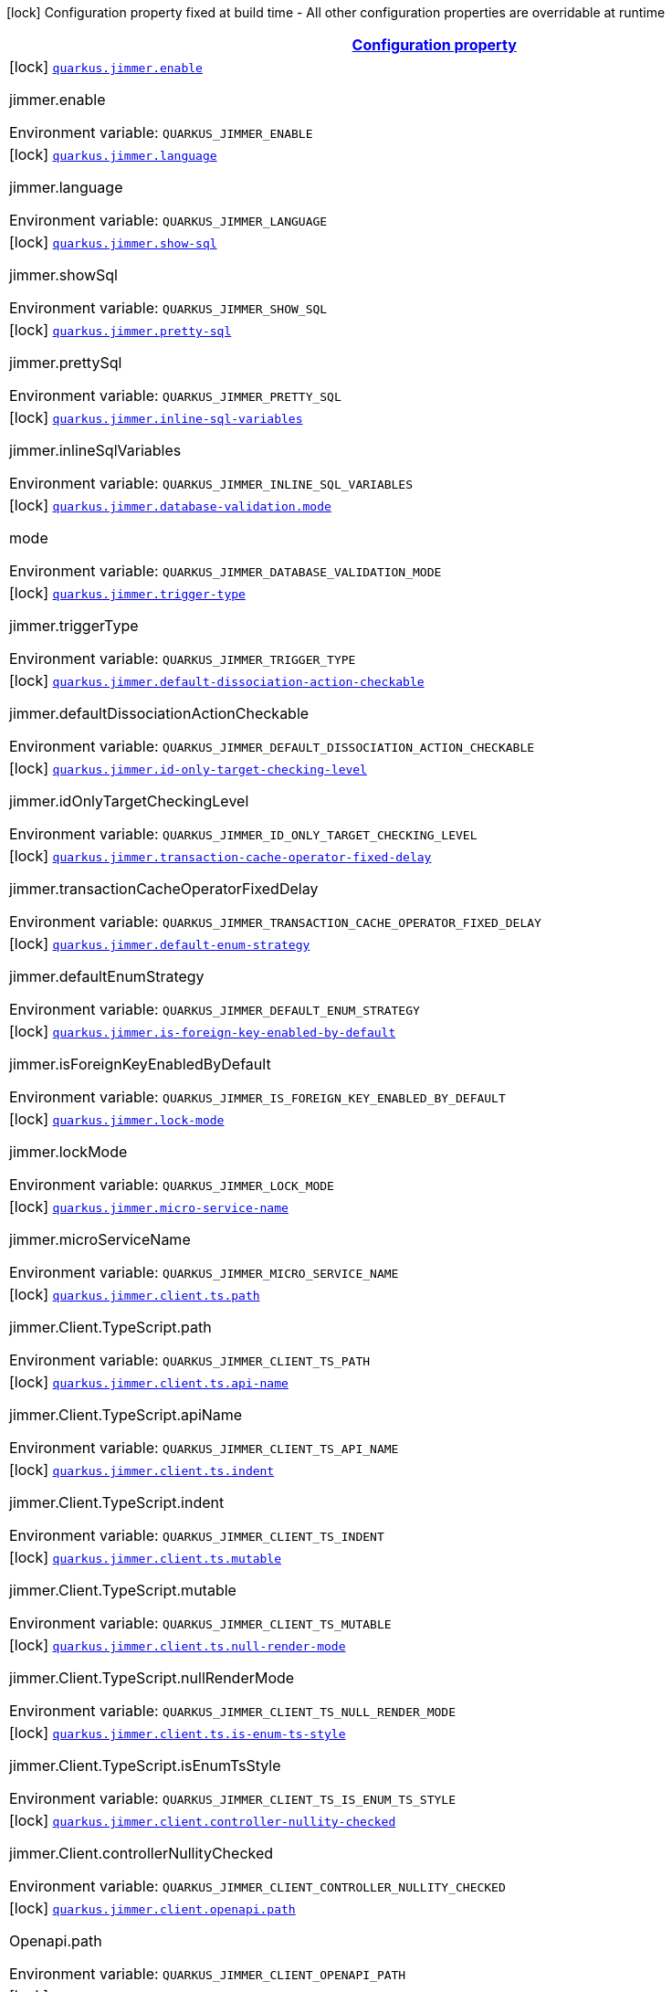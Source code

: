 
:summaryTableId: quarkus-jimmer
[.configuration-legend]
icon:lock[title=Fixed at build time] Configuration property fixed at build time - All other configuration properties are overridable at runtime
[.configuration-reference.searchable, cols="80,.^10,.^10"]
|===

h|[[quarkus-jimmer_configuration]]link:#quarkus-jimmer_configuration[Configuration property]

h|Type
h|Default

a|icon:lock[title=Fixed at build time] [[quarkus-jimmer_quarkus-jimmer-enable]]`link:#quarkus-jimmer_quarkus-jimmer-enable[quarkus.jimmer.enable]`


[.description]
--
jimmer.enable

ifdef::add-copy-button-to-env-var[]
Environment variable: env_var_with_copy_button:+++QUARKUS_JIMMER_ENABLE+++[]
endif::add-copy-button-to-env-var[]
ifndef::add-copy-button-to-env-var[]
Environment variable: `+++QUARKUS_JIMMER_ENABLE+++`
endif::add-copy-button-to-env-var[]
--|boolean 
|`true`


a|icon:lock[title=Fixed at build time] [[quarkus-jimmer_quarkus-jimmer-language]]`link:#quarkus-jimmer_quarkus-jimmer-language[quarkus.jimmer.language]`


[.description]
--
jimmer.language

ifdef::add-copy-button-to-env-var[]
Environment variable: env_var_with_copy_button:+++QUARKUS_JIMMER_LANGUAGE+++[]
endif::add-copy-button-to-env-var[]
ifndef::add-copy-button-to-env-var[]
Environment variable: `+++QUARKUS_JIMMER_LANGUAGE+++`
endif::add-copy-button-to-env-var[]
--|string 
|`java`


a|icon:lock[title=Fixed at build time] [[quarkus-jimmer_quarkus-jimmer-show-sql]]`link:#quarkus-jimmer_quarkus-jimmer-show-sql[quarkus.jimmer.show-sql]`


[.description]
--
jimmer.showSql

ifdef::add-copy-button-to-env-var[]
Environment variable: env_var_with_copy_button:+++QUARKUS_JIMMER_SHOW_SQL+++[]
endif::add-copy-button-to-env-var[]
ifndef::add-copy-button-to-env-var[]
Environment variable: `+++QUARKUS_JIMMER_SHOW_SQL+++`
endif::add-copy-button-to-env-var[]
--|boolean 
|`false`


a|icon:lock[title=Fixed at build time] [[quarkus-jimmer_quarkus-jimmer-pretty-sql]]`link:#quarkus-jimmer_quarkus-jimmer-pretty-sql[quarkus.jimmer.pretty-sql]`


[.description]
--
jimmer.prettySql

ifdef::add-copy-button-to-env-var[]
Environment variable: env_var_with_copy_button:+++QUARKUS_JIMMER_PRETTY_SQL+++[]
endif::add-copy-button-to-env-var[]
ifndef::add-copy-button-to-env-var[]
Environment variable: `+++QUARKUS_JIMMER_PRETTY_SQL+++`
endif::add-copy-button-to-env-var[]
--|boolean 
|`false`


a|icon:lock[title=Fixed at build time] [[quarkus-jimmer_quarkus-jimmer-inline-sql-variables]]`link:#quarkus-jimmer_quarkus-jimmer-inline-sql-variables[quarkus.jimmer.inline-sql-variables]`


[.description]
--
jimmer.inlineSqlVariables

ifdef::add-copy-button-to-env-var[]
Environment variable: env_var_with_copy_button:+++QUARKUS_JIMMER_INLINE_SQL_VARIABLES+++[]
endif::add-copy-button-to-env-var[]
ifndef::add-copy-button-to-env-var[]
Environment variable: `+++QUARKUS_JIMMER_INLINE_SQL_VARIABLES+++`
endif::add-copy-button-to-env-var[]
--|boolean 
|`false`


a|icon:lock[title=Fixed at build time] [[quarkus-jimmer_quarkus-jimmer-database-validation-mode]]`link:#quarkus-jimmer_quarkus-jimmer-database-validation-mode[quarkus.jimmer.database-validation.mode]`


[.description]
--
mode

ifdef::add-copy-button-to-env-var[]
Environment variable: env_var_with_copy_button:+++QUARKUS_JIMMER_DATABASE_VALIDATION_MODE+++[]
endif::add-copy-button-to-env-var[]
ifndef::add-copy-button-to-env-var[]
Environment variable: `+++QUARKUS_JIMMER_DATABASE_VALIDATION_MODE+++`
endif::add-copy-button-to-env-var[]
-- a|
`none`, `warning`, `error` 
|`none`


a|icon:lock[title=Fixed at build time] [[quarkus-jimmer_quarkus-jimmer-trigger-type]]`link:#quarkus-jimmer_quarkus-jimmer-trigger-type[quarkus.jimmer.trigger-type]`


[.description]
--
jimmer.triggerType

ifdef::add-copy-button-to-env-var[]
Environment variable: env_var_with_copy_button:+++QUARKUS_JIMMER_TRIGGER_TYPE+++[]
endif::add-copy-button-to-env-var[]
ifndef::add-copy-button-to-env-var[]
Environment variable: `+++QUARKUS_JIMMER_TRIGGER_TYPE+++`
endif::add-copy-button-to-env-var[]
-- a|
`binlog-only`, `transaction-only`, `both` 
|`binlog-only`


a|icon:lock[title=Fixed at build time] [[quarkus-jimmer_quarkus-jimmer-default-dissociation-action-checkable]]`link:#quarkus-jimmer_quarkus-jimmer-default-dissociation-action-checkable[quarkus.jimmer.default-dissociation-action-checkable]`


[.description]
--
jimmer.defaultDissociationActionCheckable

ifdef::add-copy-button-to-env-var[]
Environment variable: env_var_with_copy_button:+++QUARKUS_JIMMER_DEFAULT_DISSOCIATION_ACTION_CHECKABLE+++[]
endif::add-copy-button-to-env-var[]
ifndef::add-copy-button-to-env-var[]
Environment variable: `+++QUARKUS_JIMMER_DEFAULT_DISSOCIATION_ACTION_CHECKABLE+++`
endif::add-copy-button-to-env-var[]
--|boolean 
|`true`


a|icon:lock[title=Fixed at build time] [[quarkus-jimmer_quarkus-jimmer-id-only-target-checking-level]]`link:#quarkus-jimmer_quarkus-jimmer-id-only-target-checking-level[quarkus.jimmer.id-only-target-checking-level]`


[.description]
--
jimmer.idOnlyTargetCheckingLevel

ifdef::add-copy-button-to-env-var[]
Environment variable: env_var_with_copy_button:+++QUARKUS_JIMMER_ID_ONLY_TARGET_CHECKING_LEVEL+++[]
endif::add-copy-button-to-env-var[]
ifndef::add-copy-button-to-env-var[]
Environment variable: `+++QUARKUS_JIMMER_ID_ONLY_TARGET_CHECKING_LEVEL+++`
endif::add-copy-button-to-env-var[]
-- a|
`none`, `fake`, `all` 
|`none`


a|icon:lock[title=Fixed at build time] [[quarkus-jimmer_quarkus-jimmer-transaction-cache-operator-fixed-delay]]`link:#quarkus-jimmer_quarkus-jimmer-transaction-cache-operator-fixed-delay[quarkus.jimmer.transaction-cache-operator-fixed-delay]`


[.description]
--
jimmer.transactionCacheOperatorFixedDelay

ifdef::add-copy-button-to-env-var[]
Environment variable: env_var_with_copy_button:+++QUARKUS_JIMMER_TRANSACTION_CACHE_OPERATOR_FIXED_DELAY+++[]
endif::add-copy-button-to-env-var[]
ifndef::add-copy-button-to-env-var[]
Environment variable: `+++QUARKUS_JIMMER_TRANSACTION_CACHE_OPERATOR_FIXED_DELAY+++`
endif::add-copy-button-to-env-var[]
--|string 
|`5s`


a|icon:lock[title=Fixed at build time] [[quarkus-jimmer_quarkus-jimmer-default-enum-strategy]]`link:#quarkus-jimmer_quarkus-jimmer-default-enum-strategy[quarkus.jimmer.default-enum-strategy]`


[.description]
--
jimmer.defaultEnumStrategy

ifdef::add-copy-button-to-env-var[]
Environment variable: env_var_with_copy_button:+++QUARKUS_JIMMER_DEFAULT_ENUM_STRATEGY+++[]
endif::add-copy-button-to-env-var[]
ifndef::add-copy-button-to-env-var[]
Environment variable: `+++QUARKUS_JIMMER_DEFAULT_ENUM_STRATEGY+++`
endif::add-copy-button-to-env-var[]
-- a|
`name`, `ordinal` 
|`name`


a|icon:lock[title=Fixed at build time] [[quarkus-jimmer_quarkus-jimmer-is-foreign-key-enabled-by-default]]`link:#quarkus-jimmer_quarkus-jimmer-is-foreign-key-enabled-by-default[quarkus.jimmer.is-foreign-key-enabled-by-default]`


[.description]
--
jimmer.isForeignKeyEnabledByDefault

ifdef::add-copy-button-to-env-var[]
Environment variable: env_var_with_copy_button:+++QUARKUS_JIMMER_IS_FOREIGN_KEY_ENABLED_BY_DEFAULT+++[]
endif::add-copy-button-to-env-var[]
ifndef::add-copy-button-to-env-var[]
Environment variable: `+++QUARKUS_JIMMER_IS_FOREIGN_KEY_ENABLED_BY_DEFAULT+++`
endif::add-copy-button-to-env-var[]
--|boolean 
|`true`


a|icon:lock[title=Fixed at build time] [[quarkus-jimmer_quarkus-jimmer-lock-mode]]`link:#quarkus-jimmer_quarkus-jimmer-lock-mode[quarkus.jimmer.lock-mode]`


[.description]
--
jimmer.lockMode

ifdef::add-copy-button-to-env-var[]
Environment variable: env_var_with_copy_button:+++QUARKUS_JIMMER_LOCK_MODE+++[]
endif::add-copy-button-to-env-var[]
ifndef::add-copy-button-to-env-var[]
Environment variable: `+++QUARKUS_JIMMER_LOCK_MODE+++`
endif::add-copy-button-to-env-var[]
-- a|
`auto`, `none`, `optimistic`, `pessimistic` 
|`optimistic`


a|icon:lock[title=Fixed at build time] [[quarkus-jimmer_quarkus-jimmer-micro-service-name]]`link:#quarkus-jimmer_quarkus-jimmer-micro-service-name[quarkus.jimmer.micro-service-name]`


[.description]
--
jimmer.microServiceName

ifdef::add-copy-button-to-env-var[]
Environment variable: env_var_with_copy_button:+++QUARKUS_JIMMER_MICRO_SERVICE_NAME+++[]
endif::add-copy-button-to-env-var[]
ifndef::add-copy-button-to-env-var[]
Environment variable: `+++QUARKUS_JIMMER_MICRO_SERVICE_NAME+++`
endif::add-copy-button-to-env-var[]
--|string 
|


a|icon:lock[title=Fixed at build time] [[quarkus-jimmer_quarkus-jimmer-client-ts-path]]`link:#quarkus-jimmer_quarkus-jimmer-client-ts-path[quarkus.jimmer.client.ts.path]`


[.description]
--
jimmer.Client.TypeScript.path

ifdef::add-copy-button-to-env-var[]
Environment variable: env_var_with_copy_button:+++QUARKUS_JIMMER_CLIENT_TS_PATH+++[]
endif::add-copy-button-to-env-var[]
ifndef::add-copy-button-to-env-var[]
Environment variable: `+++QUARKUS_JIMMER_CLIENT_TS_PATH+++`
endif::add-copy-button-to-env-var[]
--|string 
|


a|icon:lock[title=Fixed at build time] [[quarkus-jimmer_quarkus-jimmer-client-ts-api-name]]`link:#quarkus-jimmer_quarkus-jimmer-client-ts-api-name[quarkus.jimmer.client.ts.api-name]`


[.description]
--
jimmer.Client.TypeScript.apiName

ifdef::add-copy-button-to-env-var[]
Environment variable: env_var_with_copy_button:+++QUARKUS_JIMMER_CLIENT_TS_API_NAME+++[]
endif::add-copy-button-to-env-var[]
ifndef::add-copy-button-to-env-var[]
Environment variable: `+++QUARKUS_JIMMER_CLIENT_TS_API_NAME+++`
endif::add-copy-button-to-env-var[]
--|string 
|`Api`


a|icon:lock[title=Fixed at build time] [[quarkus-jimmer_quarkus-jimmer-client-ts-indent]]`link:#quarkus-jimmer_quarkus-jimmer-client-ts-indent[quarkus.jimmer.client.ts.indent]`


[.description]
--
jimmer.Client.TypeScript.indent

ifdef::add-copy-button-to-env-var[]
Environment variable: env_var_with_copy_button:+++QUARKUS_JIMMER_CLIENT_TS_INDENT+++[]
endif::add-copy-button-to-env-var[]
ifndef::add-copy-button-to-env-var[]
Environment variable: `+++QUARKUS_JIMMER_CLIENT_TS_INDENT+++`
endif::add-copy-button-to-env-var[]
--|int 
|`4`


a|icon:lock[title=Fixed at build time] [[quarkus-jimmer_quarkus-jimmer-client-ts-mutable]]`link:#quarkus-jimmer_quarkus-jimmer-client-ts-mutable[quarkus.jimmer.client.ts.mutable]`


[.description]
--
jimmer.Client.TypeScript.mutable

ifdef::add-copy-button-to-env-var[]
Environment variable: env_var_with_copy_button:+++QUARKUS_JIMMER_CLIENT_TS_MUTABLE+++[]
endif::add-copy-button-to-env-var[]
ifndef::add-copy-button-to-env-var[]
Environment variable: `+++QUARKUS_JIMMER_CLIENT_TS_MUTABLE+++`
endif::add-copy-button-to-env-var[]
--|boolean 
|`false`


a|icon:lock[title=Fixed at build time] [[quarkus-jimmer_quarkus-jimmer-client-ts-null-render-mode]]`link:#quarkus-jimmer_quarkus-jimmer-client-ts-null-render-mode[quarkus.jimmer.client.ts.null-render-mode]`


[.description]
--
jimmer.Client.TypeScript.nullRenderMode

ifdef::add-copy-button-to-env-var[]
Environment variable: env_var_with_copy_button:+++QUARKUS_JIMMER_CLIENT_TS_NULL_RENDER_MODE+++[]
endif::add-copy-button-to-env-var[]
ifndef::add-copy-button-to-env-var[]
Environment variable: `+++QUARKUS_JIMMER_CLIENT_TS_NULL_RENDER_MODE+++`
endif::add-copy-button-to-env-var[]
-- a|
`undefined`, `null-or-undefined` 
|`undefined`


a|icon:lock[title=Fixed at build time] [[quarkus-jimmer_quarkus-jimmer-client-ts-is-enum-ts-style]]`link:#quarkus-jimmer_quarkus-jimmer-client-ts-is-enum-ts-style[quarkus.jimmer.client.ts.is-enum-ts-style]`


[.description]
--
jimmer.Client.TypeScript.isEnumTsStyle

ifdef::add-copy-button-to-env-var[]
Environment variable: env_var_with_copy_button:+++QUARKUS_JIMMER_CLIENT_TS_IS_ENUM_TS_STYLE+++[]
endif::add-copy-button-to-env-var[]
ifndef::add-copy-button-to-env-var[]
Environment variable: `+++QUARKUS_JIMMER_CLIENT_TS_IS_ENUM_TS_STYLE+++`
endif::add-copy-button-to-env-var[]
--|boolean 
|`false`


a|icon:lock[title=Fixed at build time] [[quarkus-jimmer_quarkus-jimmer-client-controller-nullity-checked]]`link:#quarkus-jimmer_quarkus-jimmer-client-controller-nullity-checked[quarkus.jimmer.client.controller-nullity-checked]`


[.description]
--
jimmer.Client.controllerNullityChecked

ifdef::add-copy-button-to-env-var[]
Environment variable: env_var_with_copy_button:+++QUARKUS_JIMMER_CLIENT_CONTROLLER_NULLITY_CHECKED+++[]
endif::add-copy-button-to-env-var[]
ifndef::add-copy-button-to-env-var[]
Environment variable: `+++QUARKUS_JIMMER_CLIENT_CONTROLLER_NULLITY_CHECKED+++`
endif::add-copy-button-to-env-var[]
--|boolean 
|`false`


a|icon:lock[title=Fixed at build time] [[quarkus-jimmer_quarkus-jimmer-client-openapi-path]]`link:#quarkus-jimmer_quarkus-jimmer-client-openapi-path[quarkus.jimmer.client.openapi.path]`


[.description]
--
Openapi.path

ifdef::add-copy-button-to-env-var[]
Environment variable: env_var_with_copy_button:+++QUARKUS_JIMMER_CLIENT_OPENAPI_PATH+++[]
endif::add-copy-button-to-env-var[]
ifndef::add-copy-button-to-env-var[]
Environment variable: `+++QUARKUS_JIMMER_CLIENT_OPENAPI_PATH+++`
endif::add-copy-button-to-env-var[]
--|string 
|`/openapi.yml`


a|icon:lock[title=Fixed at build time] [[quarkus-jimmer_quarkus-jimmer-client-openapi-ui-path]]`link:#quarkus-jimmer_quarkus-jimmer-client-openapi-ui-path[quarkus.jimmer.client.openapi.ui-path]`


[.description]
--
Openapi.uiPath

ifdef::add-copy-button-to-env-var[]
Environment variable: env_var_with_copy_button:+++QUARKUS_JIMMER_CLIENT_OPENAPI_UI_PATH+++[]
endif::add-copy-button-to-env-var[]
ifndef::add-copy-button-to-env-var[]
Environment variable: `+++QUARKUS_JIMMER_CLIENT_OPENAPI_UI_PATH+++`
endif::add-copy-button-to-env-var[]
--|string 
|`/openapi.html`


a|icon:lock[title=Fixed at build time] [[quarkus-jimmer_quarkus-jimmer-client-openapi-properties-info-title]]`link:#quarkus-jimmer_quarkus-jimmer-client-openapi-properties-info-title[quarkus.jimmer.client.openapi.properties.info.title]`


[.description]
--
Openapi.title

ifdef::add-copy-button-to-env-var[]
Environment variable: env_var_with_copy_button:+++QUARKUS_JIMMER_CLIENT_OPENAPI_PROPERTIES_INFO_TITLE+++[]
endif::add-copy-button-to-env-var[]
ifndef::add-copy-button-to-env-var[]
Environment variable: `+++QUARKUS_JIMMER_CLIENT_OPENAPI_PROPERTIES_INFO_TITLE+++`
endif::add-copy-button-to-env-var[]
--|string 
|


a|icon:lock[title=Fixed at build time] [[quarkus-jimmer_quarkus-jimmer-client-openapi-properties-info-description]]`link:#quarkus-jimmer_quarkus-jimmer-client-openapi-properties-info-description[quarkus.jimmer.client.openapi.properties.info.description]`


[.description]
--
Openapi.description

ifdef::add-copy-button-to-env-var[]
Environment variable: env_var_with_copy_button:+++QUARKUS_JIMMER_CLIENT_OPENAPI_PROPERTIES_INFO_DESCRIPTION+++[]
endif::add-copy-button-to-env-var[]
ifndef::add-copy-button-to-env-var[]
Environment variable: `+++QUARKUS_JIMMER_CLIENT_OPENAPI_PROPERTIES_INFO_DESCRIPTION+++`
endif::add-copy-button-to-env-var[]
--|string 
|


a|icon:lock[title=Fixed at build time] [[quarkus-jimmer_quarkus-jimmer-client-openapi-properties-info-terms-of-service]]`link:#quarkus-jimmer_quarkus-jimmer-client-openapi-properties-info-terms-of-service[quarkus.jimmer.client.openapi.properties.info.terms-of-service]`


[.description]
--
Openapi.termsOfService

ifdef::add-copy-button-to-env-var[]
Environment variable: env_var_with_copy_button:+++QUARKUS_JIMMER_CLIENT_OPENAPI_PROPERTIES_INFO_TERMS_OF_SERVICE+++[]
endif::add-copy-button-to-env-var[]
ifndef::add-copy-button-to-env-var[]
Environment variable: `+++QUARKUS_JIMMER_CLIENT_OPENAPI_PROPERTIES_INFO_TERMS_OF_SERVICE+++`
endif::add-copy-button-to-env-var[]
--|string 
|


a|icon:lock[title=Fixed at build time] [[quarkus-jimmer_quarkus-jimmer-client-openapi-properties-info-contact-name]]`link:#quarkus-jimmer_quarkus-jimmer-client-openapi-properties-info-contact-name[quarkus.jimmer.client.openapi.properties.info.contact.name]`


[.description]
--
Contact.name

ifdef::add-copy-button-to-env-var[]
Environment variable: env_var_with_copy_button:+++QUARKUS_JIMMER_CLIENT_OPENAPI_PROPERTIES_INFO_CONTACT_NAME+++[]
endif::add-copy-button-to-env-var[]
ifndef::add-copy-button-to-env-var[]
Environment variable: `+++QUARKUS_JIMMER_CLIENT_OPENAPI_PROPERTIES_INFO_CONTACT_NAME+++`
endif::add-copy-button-to-env-var[]
--|string 
|


a|icon:lock[title=Fixed at build time] [[quarkus-jimmer_quarkus-jimmer-client-openapi-properties-info-contact-url]]`link:#quarkus-jimmer_quarkus-jimmer-client-openapi-properties-info-contact-url[quarkus.jimmer.client.openapi.properties.info.contact.url]`


[.description]
--
Contact.url

ifdef::add-copy-button-to-env-var[]
Environment variable: env_var_with_copy_button:+++QUARKUS_JIMMER_CLIENT_OPENAPI_PROPERTIES_INFO_CONTACT_URL+++[]
endif::add-copy-button-to-env-var[]
ifndef::add-copy-button-to-env-var[]
Environment variable: `+++QUARKUS_JIMMER_CLIENT_OPENAPI_PROPERTIES_INFO_CONTACT_URL+++`
endif::add-copy-button-to-env-var[]
--|string 
|


a|icon:lock[title=Fixed at build time] [[quarkus-jimmer_quarkus-jimmer-client-openapi-properties-info-contact-email]]`link:#quarkus-jimmer_quarkus-jimmer-client-openapi-properties-info-contact-email[quarkus.jimmer.client.openapi.properties.info.contact.email]`


[.description]
--
Contact.email

ifdef::add-copy-button-to-env-var[]
Environment variable: env_var_with_copy_button:+++QUARKUS_JIMMER_CLIENT_OPENAPI_PROPERTIES_INFO_CONTACT_EMAIL+++[]
endif::add-copy-button-to-env-var[]
ifndef::add-copy-button-to-env-var[]
Environment variable: `+++QUARKUS_JIMMER_CLIENT_OPENAPI_PROPERTIES_INFO_CONTACT_EMAIL+++`
endif::add-copy-button-to-env-var[]
--|string 
|


a|icon:lock[title=Fixed at build time] [[quarkus-jimmer_quarkus-jimmer-client-openapi-properties-info-license-name]]`link:#quarkus-jimmer_quarkus-jimmer-client-openapi-properties-info-license-name[quarkus.jimmer.client.openapi.properties.info.license.name]`


[.description]
--
License.name

ifdef::add-copy-button-to-env-var[]
Environment variable: env_var_with_copy_button:+++QUARKUS_JIMMER_CLIENT_OPENAPI_PROPERTIES_INFO_LICENSE_NAME+++[]
endif::add-copy-button-to-env-var[]
ifndef::add-copy-button-to-env-var[]
Environment variable: `+++QUARKUS_JIMMER_CLIENT_OPENAPI_PROPERTIES_INFO_LICENSE_NAME+++`
endif::add-copy-button-to-env-var[]
--|string 
|


a|icon:lock[title=Fixed at build time] [[quarkus-jimmer_quarkus-jimmer-client-openapi-properties-info-license-identifier]]`link:#quarkus-jimmer_quarkus-jimmer-client-openapi-properties-info-license-identifier[quarkus.jimmer.client.openapi.properties.info.license.identifier]`


[.description]
--
License.identifier

ifdef::add-copy-button-to-env-var[]
Environment variable: env_var_with_copy_button:+++QUARKUS_JIMMER_CLIENT_OPENAPI_PROPERTIES_INFO_LICENSE_IDENTIFIER+++[]
endif::add-copy-button-to-env-var[]
ifndef::add-copy-button-to-env-var[]
Environment variable: `+++QUARKUS_JIMMER_CLIENT_OPENAPI_PROPERTIES_INFO_LICENSE_IDENTIFIER+++`
endif::add-copy-button-to-env-var[]
--|string 
|


a|icon:lock[title=Fixed at build time] [[quarkus-jimmer_quarkus-jimmer-client-openapi-properties-info-version]]`link:#quarkus-jimmer_quarkus-jimmer-client-openapi-properties-info-version[quarkus.jimmer.client.openapi.properties.info.version]`


[.description]
--
Openapi.version

ifdef::add-copy-button-to-env-var[]
Environment variable: env_var_with_copy_button:+++QUARKUS_JIMMER_CLIENT_OPENAPI_PROPERTIES_INFO_VERSION+++[]
endif::add-copy-button-to-env-var[]
ifndef::add-copy-button-to-env-var[]
Environment variable: `+++QUARKUS_JIMMER_CLIENT_OPENAPI_PROPERTIES_INFO_VERSION+++`
endif::add-copy-button-to-env-var[]
--|string 
|


a|icon:lock[title=Fixed at build time] [[quarkus-jimmer_quarkus-jimmer-client-openapi-properties-servers]]`link:#quarkus-jimmer_quarkus-jimmer-client-openapi-properties-servers[quarkus.jimmer.client.openapi.properties.servers]`


[.description]
--
Properties.servers

ifdef::add-copy-button-to-env-var[]
Environment variable: env_var_with_copy_button:+++QUARKUS_JIMMER_CLIENT_OPENAPI_PROPERTIES_SERVERS+++[]
endif::add-copy-button-to-env-var[]
ifndef::add-copy-button-to-env-var[]
Environment variable: `+++QUARKUS_JIMMER_CLIENT_OPENAPI_PROPERTIES_SERVERS+++`
endif::add-copy-button-to-env-var[]
--|list of Server 
|


a|icon:lock[title=Fixed at build time] [[quarkus-jimmer_quarkus-jimmer-client-openapi-properties-securities]]`link:#quarkus-jimmer_quarkus-jimmer-client-openapi-properties-securities[quarkus.jimmer.client.openapi.properties.securities]`


[.description]
--
Properties.securities

ifdef::add-copy-button-to-env-var[]
Environment variable: env_var_with_copy_button:+++QUARKUS_JIMMER_CLIENT_OPENAPI_PROPERTIES_SECURITIES+++[]
endif::add-copy-button-to-env-var[]
ifndef::add-copy-button-to-env-var[]
Environment variable: `+++QUARKUS_JIMMER_CLIENT_OPENAPI_PROPERTIES_SECURITIES+++`
endif::add-copy-button-to-env-var[]
--|list of string 
|


a|icon:lock[title=Fixed at build time] [[quarkus-jimmer_quarkus-jimmer-client-openapi-properties-components-securityschemes-scheme-type]]`link:#quarkus-jimmer_quarkus-jimmer-client-openapi-properties-components-securityschemes-scheme-type[quarkus.jimmer.client.openapi.properties.components.securitySchemes."scheme".type]`


[.description]
--
SecurityScheme.type

ifdef::add-copy-button-to-env-var[]
Environment variable: env_var_with_copy_button:+++QUARKUS_JIMMER_CLIENT_OPENAPI_PROPERTIES_COMPONENTS_SECURITYSCHEMES__SCHEME__TYPE+++[]
endif::add-copy-button-to-env-var[]
ifndef::add-copy-button-to-env-var[]
Environment variable: `+++QUARKUS_JIMMER_CLIENT_OPENAPI_PROPERTIES_COMPONENTS_SECURITYSCHEMES__SCHEME__TYPE+++`
endif::add-copy-button-to-env-var[]
--|string 
|


a|icon:lock[title=Fixed at build time] [[quarkus-jimmer_quarkus-jimmer-client-openapi-properties-components-securityschemes-scheme-description]]`link:#quarkus-jimmer_quarkus-jimmer-client-openapi-properties-components-securityschemes-scheme-description[quarkus.jimmer.client.openapi.properties.components.securitySchemes."scheme".description]`


[.description]
--
SecurityScheme.description

ifdef::add-copy-button-to-env-var[]
Environment variable: env_var_with_copy_button:+++QUARKUS_JIMMER_CLIENT_OPENAPI_PROPERTIES_COMPONENTS_SECURITYSCHEMES__SCHEME__DESCRIPTION+++[]
endif::add-copy-button-to-env-var[]
ifndef::add-copy-button-to-env-var[]
Environment variable: `+++QUARKUS_JIMMER_CLIENT_OPENAPI_PROPERTIES_COMPONENTS_SECURITYSCHEMES__SCHEME__DESCRIPTION+++`
endif::add-copy-button-to-env-var[]
--|string 
|


a|icon:lock[title=Fixed at build time] [[quarkus-jimmer_quarkus-jimmer-client-openapi-properties-components-securityschemes-scheme-name]]`link:#quarkus-jimmer_quarkus-jimmer-client-openapi-properties-components-securityschemes-scheme-name[quarkus.jimmer.client.openapi.properties.components.securitySchemes."scheme".name]`


[.description]
--
SecurityScheme.name

ifdef::add-copy-button-to-env-var[]
Environment variable: env_var_with_copy_button:+++QUARKUS_JIMMER_CLIENT_OPENAPI_PROPERTIES_COMPONENTS_SECURITYSCHEMES__SCHEME__NAME+++[]
endif::add-copy-button-to-env-var[]
ifndef::add-copy-button-to-env-var[]
Environment variable: `+++QUARKUS_JIMMER_CLIENT_OPENAPI_PROPERTIES_COMPONENTS_SECURITYSCHEMES__SCHEME__NAME+++`
endif::add-copy-button-to-env-var[]
--|string 
|


a|icon:lock[title=Fixed at build time] [[quarkus-jimmer_quarkus-jimmer-client-openapi-properties-components-securityschemes-scheme-in]]`link:#quarkus-jimmer_quarkus-jimmer-client-openapi-properties-components-securityschemes-scheme-in[quarkus.jimmer.client.openapi.properties.components.securitySchemes."scheme".in]`


[.description]
--
SecurityScheme.in

ifdef::add-copy-button-to-env-var[]
Environment variable: env_var_with_copy_button:+++QUARKUS_JIMMER_CLIENT_OPENAPI_PROPERTIES_COMPONENTS_SECURITYSCHEMES__SCHEME__IN+++[]
endif::add-copy-button-to-env-var[]
ifndef::add-copy-button-to-env-var[]
Environment variable: `+++QUARKUS_JIMMER_CLIENT_OPENAPI_PROPERTIES_COMPONENTS_SECURITYSCHEMES__SCHEME__IN+++`
endif::add-copy-button-to-env-var[]
-- a|
`query`, `header`, `cookie` 
|`header`


a|icon:lock[title=Fixed at build time] [[quarkus-jimmer_quarkus-jimmer-client-openapi-properties-components-securityschemes-scheme-scheme]]`link:#quarkus-jimmer_quarkus-jimmer-client-openapi-properties-components-securityschemes-scheme-scheme[quarkus.jimmer.client.openapi.properties.components.securitySchemes."scheme".scheme]`


[.description]
--
SecurityScheme.scheme

ifdef::add-copy-button-to-env-var[]
Environment variable: env_var_with_copy_button:+++QUARKUS_JIMMER_CLIENT_OPENAPI_PROPERTIES_COMPONENTS_SECURITYSCHEMES__SCHEME__SCHEME+++[]
endif::add-copy-button-to-env-var[]
ifndef::add-copy-button-to-env-var[]
Environment variable: `+++QUARKUS_JIMMER_CLIENT_OPENAPI_PROPERTIES_COMPONENTS_SECURITYSCHEMES__SCHEME__SCHEME+++`
endif::add-copy-button-to-env-var[]
--|string 
|


a|icon:lock[title=Fixed at build time] [[quarkus-jimmer_quarkus-jimmer-client-openapi-properties-components-securityschemes-scheme-bearer-format]]`link:#quarkus-jimmer_quarkus-jimmer-client-openapi-properties-components-securityschemes-scheme-bearer-format[quarkus.jimmer.client.openapi.properties.components.securitySchemes."scheme".bearer-format]`


[.description]
--
SecurityScheme.bearerFormat

ifdef::add-copy-button-to-env-var[]
Environment variable: env_var_with_copy_button:+++QUARKUS_JIMMER_CLIENT_OPENAPI_PROPERTIES_COMPONENTS_SECURITYSCHEMES__SCHEME__BEARER_FORMAT+++[]
endif::add-copy-button-to-env-var[]
ifndef::add-copy-button-to-env-var[]
Environment variable: `+++QUARKUS_JIMMER_CLIENT_OPENAPI_PROPERTIES_COMPONENTS_SECURITYSCHEMES__SCHEME__BEARER_FORMAT+++`
endif::add-copy-button-to-env-var[]
--|string 
|


a|icon:lock[title=Fixed at build time] [[quarkus-jimmer_quarkus-jimmer-client-openapi-properties-components-securityschemes-scheme-flows-implicit-authorization-url]]`link:#quarkus-jimmer_quarkus-jimmer-client-openapi-properties-components-securityschemes-scheme-flows-implicit-authorization-url[quarkus.jimmer.client.openapi.properties.components.securitySchemes."scheme".flows.implicit.authorization-url]`


[.description]
--
Flow.authorizationUrl

ifdef::add-copy-button-to-env-var[]
Environment variable: env_var_with_copy_button:+++QUARKUS_JIMMER_CLIENT_OPENAPI_PROPERTIES_COMPONENTS_SECURITYSCHEMES__SCHEME__FLOWS_IMPLICIT_AUTHORIZATION_URL+++[]
endif::add-copy-button-to-env-var[]
ifndef::add-copy-button-to-env-var[]
Environment variable: `+++QUARKUS_JIMMER_CLIENT_OPENAPI_PROPERTIES_COMPONENTS_SECURITYSCHEMES__SCHEME__FLOWS_IMPLICIT_AUTHORIZATION_URL+++`
endif::add-copy-button-to-env-var[]
--|string 
|


a|icon:lock[title=Fixed at build time] [[quarkus-jimmer_quarkus-jimmer-client-openapi-properties-components-securityschemes-scheme-flows-implicit-token-url]]`link:#quarkus-jimmer_quarkus-jimmer-client-openapi-properties-components-securityschemes-scheme-flows-implicit-token-url[quarkus.jimmer.client.openapi.properties.components.securitySchemes."scheme".flows.implicit.token-url]`


[.description]
--
Flow.tokenUrl

ifdef::add-copy-button-to-env-var[]
Environment variable: env_var_with_copy_button:+++QUARKUS_JIMMER_CLIENT_OPENAPI_PROPERTIES_COMPONENTS_SECURITYSCHEMES__SCHEME__FLOWS_IMPLICIT_TOKEN_URL+++[]
endif::add-copy-button-to-env-var[]
ifndef::add-copy-button-to-env-var[]
Environment variable: `+++QUARKUS_JIMMER_CLIENT_OPENAPI_PROPERTIES_COMPONENTS_SECURITYSCHEMES__SCHEME__FLOWS_IMPLICIT_TOKEN_URL+++`
endif::add-copy-button-to-env-var[]
--|string 
|


a|icon:lock[title=Fixed at build time] [[quarkus-jimmer_quarkus-jimmer-client-openapi-properties-components-securityschemes-scheme-flows-implicit-refresh-url]]`link:#quarkus-jimmer_quarkus-jimmer-client-openapi-properties-components-securityschemes-scheme-flows-implicit-refresh-url[quarkus.jimmer.client.openapi.properties.components.securitySchemes."scheme".flows.implicit.refresh-url]`


[.description]
--
Flow.refreshUrl

ifdef::add-copy-button-to-env-var[]
Environment variable: env_var_with_copy_button:+++QUARKUS_JIMMER_CLIENT_OPENAPI_PROPERTIES_COMPONENTS_SECURITYSCHEMES__SCHEME__FLOWS_IMPLICIT_REFRESH_URL+++[]
endif::add-copy-button-to-env-var[]
ifndef::add-copy-button-to-env-var[]
Environment variable: `+++QUARKUS_JIMMER_CLIENT_OPENAPI_PROPERTIES_COMPONENTS_SECURITYSCHEMES__SCHEME__FLOWS_IMPLICIT_REFRESH_URL+++`
endif::add-copy-button-to-env-var[]
--|string 
|


a|icon:lock[title=Fixed at build time] [[quarkus-jimmer_quarkus-jimmer-client-openapi-properties-components-securityschemes-scheme-flows-implicit-scopes-flowscopes]]`link:#quarkus-jimmer_quarkus-jimmer-client-openapi-properties-components-securityschemes-scheme-flows-implicit-scopes-flowscopes[quarkus.jimmer.client.openapi.properties.components.securitySchemes."scheme".flows.implicit.scopes]`


[.description]
--
Flow.scopes

ifdef::add-copy-button-to-env-var[]
Environment variable: env_var_with_copy_button:+++QUARKUS_JIMMER_CLIENT_OPENAPI_PROPERTIES_COMPONENTS_SECURITYSCHEMES__SCHEME__FLOWS_IMPLICIT_SCOPES+++[]
endif::add-copy-button-to-env-var[]
ifndef::add-copy-button-to-env-var[]
Environment variable: `+++QUARKUS_JIMMER_CLIENT_OPENAPI_PROPERTIES_COMPONENTS_SECURITYSCHEMES__SCHEME__FLOWS_IMPLICIT_SCOPES+++`
endif::add-copy-button-to-env-var[]
--|`Map<String,String>` 
|


a|icon:lock[title=Fixed at build time] [[quarkus-jimmer_quarkus-jimmer-client-openapi-properties-components-securityschemes-scheme-flows-password-authorization-url]]`link:#quarkus-jimmer_quarkus-jimmer-client-openapi-properties-components-securityschemes-scheme-flows-password-authorization-url[quarkus.jimmer.client.openapi.properties.components.securitySchemes."scheme".flows.password.authorization-url]`


[.description]
--
Flow.authorizationUrl

ifdef::add-copy-button-to-env-var[]
Environment variable: env_var_with_copy_button:+++QUARKUS_JIMMER_CLIENT_OPENAPI_PROPERTIES_COMPONENTS_SECURITYSCHEMES__SCHEME__FLOWS_PASSWORD_AUTHORIZATION_URL+++[]
endif::add-copy-button-to-env-var[]
ifndef::add-copy-button-to-env-var[]
Environment variable: `+++QUARKUS_JIMMER_CLIENT_OPENAPI_PROPERTIES_COMPONENTS_SECURITYSCHEMES__SCHEME__FLOWS_PASSWORD_AUTHORIZATION_URL+++`
endif::add-copy-button-to-env-var[]
--|string 
|


a|icon:lock[title=Fixed at build time] [[quarkus-jimmer_quarkus-jimmer-client-openapi-properties-components-securityschemes-scheme-flows-password-token-url]]`link:#quarkus-jimmer_quarkus-jimmer-client-openapi-properties-components-securityschemes-scheme-flows-password-token-url[quarkus.jimmer.client.openapi.properties.components.securitySchemes."scheme".flows.password.token-url]`


[.description]
--
Flow.tokenUrl

ifdef::add-copy-button-to-env-var[]
Environment variable: env_var_with_copy_button:+++QUARKUS_JIMMER_CLIENT_OPENAPI_PROPERTIES_COMPONENTS_SECURITYSCHEMES__SCHEME__FLOWS_PASSWORD_TOKEN_URL+++[]
endif::add-copy-button-to-env-var[]
ifndef::add-copy-button-to-env-var[]
Environment variable: `+++QUARKUS_JIMMER_CLIENT_OPENAPI_PROPERTIES_COMPONENTS_SECURITYSCHEMES__SCHEME__FLOWS_PASSWORD_TOKEN_URL+++`
endif::add-copy-button-to-env-var[]
--|string 
|


a|icon:lock[title=Fixed at build time] [[quarkus-jimmer_quarkus-jimmer-client-openapi-properties-components-securityschemes-scheme-flows-password-refresh-url]]`link:#quarkus-jimmer_quarkus-jimmer-client-openapi-properties-components-securityschemes-scheme-flows-password-refresh-url[quarkus.jimmer.client.openapi.properties.components.securitySchemes."scheme".flows.password.refresh-url]`


[.description]
--
Flow.refreshUrl

ifdef::add-copy-button-to-env-var[]
Environment variable: env_var_with_copy_button:+++QUARKUS_JIMMER_CLIENT_OPENAPI_PROPERTIES_COMPONENTS_SECURITYSCHEMES__SCHEME__FLOWS_PASSWORD_REFRESH_URL+++[]
endif::add-copy-button-to-env-var[]
ifndef::add-copy-button-to-env-var[]
Environment variable: `+++QUARKUS_JIMMER_CLIENT_OPENAPI_PROPERTIES_COMPONENTS_SECURITYSCHEMES__SCHEME__FLOWS_PASSWORD_REFRESH_URL+++`
endif::add-copy-button-to-env-var[]
--|string 
|


a|icon:lock[title=Fixed at build time] [[quarkus-jimmer_quarkus-jimmer-client-openapi-properties-components-securityschemes-scheme-flows-password-scopes-flowscopes]]`link:#quarkus-jimmer_quarkus-jimmer-client-openapi-properties-components-securityschemes-scheme-flows-password-scopes-flowscopes[quarkus.jimmer.client.openapi.properties.components.securitySchemes."scheme".flows.password.scopes]`


[.description]
--
Flow.scopes

ifdef::add-copy-button-to-env-var[]
Environment variable: env_var_with_copy_button:+++QUARKUS_JIMMER_CLIENT_OPENAPI_PROPERTIES_COMPONENTS_SECURITYSCHEMES__SCHEME__FLOWS_PASSWORD_SCOPES+++[]
endif::add-copy-button-to-env-var[]
ifndef::add-copy-button-to-env-var[]
Environment variable: `+++QUARKUS_JIMMER_CLIENT_OPENAPI_PROPERTIES_COMPONENTS_SECURITYSCHEMES__SCHEME__FLOWS_PASSWORD_SCOPES+++`
endif::add-copy-button-to-env-var[]
--|`Map<String,String>` 
|


a|icon:lock[title=Fixed at build time] [[quarkus-jimmer_quarkus-jimmer-client-openapi-properties-components-securityschemes-scheme-flows-client-credentials-authorization-url]]`link:#quarkus-jimmer_quarkus-jimmer-client-openapi-properties-components-securityschemes-scheme-flows-client-credentials-authorization-url[quarkus.jimmer.client.openapi.properties.components.securitySchemes."scheme".flows.client-credentials.authorization-url]`


[.description]
--
Flow.authorizationUrl

ifdef::add-copy-button-to-env-var[]
Environment variable: env_var_with_copy_button:+++QUARKUS_JIMMER_CLIENT_OPENAPI_PROPERTIES_COMPONENTS_SECURITYSCHEMES__SCHEME__FLOWS_CLIENT_CREDENTIALS_AUTHORIZATION_URL+++[]
endif::add-copy-button-to-env-var[]
ifndef::add-copy-button-to-env-var[]
Environment variable: `+++QUARKUS_JIMMER_CLIENT_OPENAPI_PROPERTIES_COMPONENTS_SECURITYSCHEMES__SCHEME__FLOWS_CLIENT_CREDENTIALS_AUTHORIZATION_URL+++`
endif::add-copy-button-to-env-var[]
--|string 
|


a|icon:lock[title=Fixed at build time] [[quarkus-jimmer_quarkus-jimmer-client-openapi-properties-components-securityschemes-scheme-flows-client-credentials-token-url]]`link:#quarkus-jimmer_quarkus-jimmer-client-openapi-properties-components-securityschemes-scheme-flows-client-credentials-token-url[quarkus.jimmer.client.openapi.properties.components.securitySchemes."scheme".flows.client-credentials.token-url]`


[.description]
--
Flow.tokenUrl

ifdef::add-copy-button-to-env-var[]
Environment variable: env_var_with_copy_button:+++QUARKUS_JIMMER_CLIENT_OPENAPI_PROPERTIES_COMPONENTS_SECURITYSCHEMES__SCHEME__FLOWS_CLIENT_CREDENTIALS_TOKEN_URL+++[]
endif::add-copy-button-to-env-var[]
ifndef::add-copy-button-to-env-var[]
Environment variable: `+++QUARKUS_JIMMER_CLIENT_OPENAPI_PROPERTIES_COMPONENTS_SECURITYSCHEMES__SCHEME__FLOWS_CLIENT_CREDENTIALS_TOKEN_URL+++`
endif::add-copy-button-to-env-var[]
--|string 
|


a|icon:lock[title=Fixed at build time] [[quarkus-jimmer_quarkus-jimmer-client-openapi-properties-components-securityschemes-scheme-flows-client-credentials-refresh-url]]`link:#quarkus-jimmer_quarkus-jimmer-client-openapi-properties-components-securityschemes-scheme-flows-client-credentials-refresh-url[quarkus.jimmer.client.openapi.properties.components.securitySchemes."scheme".flows.client-credentials.refresh-url]`


[.description]
--
Flow.refreshUrl

ifdef::add-copy-button-to-env-var[]
Environment variable: env_var_with_copy_button:+++QUARKUS_JIMMER_CLIENT_OPENAPI_PROPERTIES_COMPONENTS_SECURITYSCHEMES__SCHEME__FLOWS_CLIENT_CREDENTIALS_REFRESH_URL+++[]
endif::add-copy-button-to-env-var[]
ifndef::add-copy-button-to-env-var[]
Environment variable: `+++QUARKUS_JIMMER_CLIENT_OPENAPI_PROPERTIES_COMPONENTS_SECURITYSCHEMES__SCHEME__FLOWS_CLIENT_CREDENTIALS_REFRESH_URL+++`
endif::add-copy-button-to-env-var[]
--|string 
|


a|icon:lock[title=Fixed at build time] [[quarkus-jimmer_quarkus-jimmer-client-openapi-properties-components-securityschemes-scheme-flows-client-credentials-scopes-flowscopes]]`link:#quarkus-jimmer_quarkus-jimmer-client-openapi-properties-components-securityschemes-scheme-flows-client-credentials-scopes-flowscopes[quarkus.jimmer.client.openapi.properties.components.securitySchemes."scheme".flows.client-credentials.scopes]`


[.description]
--
Flow.scopes

ifdef::add-copy-button-to-env-var[]
Environment variable: env_var_with_copy_button:+++QUARKUS_JIMMER_CLIENT_OPENAPI_PROPERTIES_COMPONENTS_SECURITYSCHEMES__SCHEME__FLOWS_CLIENT_CREDENTIALS_SCOPES+++[]
endif::add-copy-button-to-env-var[]
ifndef::add-copy-button-to-env-var[]
Environment variable: `+++QUARKUS_JIMMER_CLIENT_OPENAPI_PROPERTIES_COMPONENTS_SECURITYSCHEMES__SCHEME__FLOWS_CLIENT_CREDENTIALS_SCOPES+++`
endif::add-copy-button-to-env-var[]
--|`Map<String,String>` 
|


a|icon:lock[title=Fixed at build time] [[quarkus-jimmer_quarkus-jimmer-client-openapi-properties-components-securityschemes-scheme-flows-authorization-code-authorization-url]]`link:#quarkus-jimmer_quarkus-jimmer-client-openapi-properties-components-securityschemes-scheme-flows-authorization-code-authorization-url[quarkus.jimmer.client.openapi.properties.components.securitySchemes."scheme".flows.authorization-code.authorization-url]`


[.description]
--
Flow.authorizationUrl

ifdef::add-copy-button-to-env-var[]
Environment variable: env_var_with_copy_button:+++QUARKUS_JIMMER_CLIENT_OPENAPI_PROPERTIES_COMPONENTS_SECURITYSCHEMES__SCHEME__FLOWS_AUTHORIZATION_CODE_AUTHORIZATION_URL+++[]
endif::add-copy-button-to-env-var[]
ifndef::add-copy-button-to-env-var[]
Environment variable: `+++QUARKUS_JIMMER_CLIENT_OPENAPI_PROPERTIES_COMPONENTS_SECURITYSCHEMES__SCHEME__FLOWS_AUTHORIZATION_CODE_AUTHORIZATION_URL+++`
endif::add-copy-button-to-env-var[]
--|string 
|


a|icon:lock[title=Fixed at build time] [[quarkus-jimmer_quarkus-jimmer-client-openapi-properties-components-securityschemes-scheme-flows-authorization-code-token-url]]`link:#quarkus-jimmer_quarkus-jimmer-client-openapi-properties-components-securityschemes-scheme-flows-authorization-code-token-url[quarkus.jimmer.client.openapi.properties.components.securitySchemes."scheme".flows.authorization-code.token-url]`


[.description]
--
Flow.tokenUrl

ifdef::add-copy-button-to-env-var[]
Environment variable: env_var_with_copy_button:+++QUARKUS_JIMMER_CLIENT_OPENAPI_PROPERTIES_COMPONENTS_SECURITYSCHEMES__SCHEME__FLOWS_AUTHORIZATION_CODE_TOKEN_URL+++[]
endif::add-copy-button-to-env-var[]
ifndef::add-copy-button-to-env-var[]
Environment variable: `+++QUARKUS_JIMMER_CLIENT_OPENAPI_PROPERTIES_COMPONENTS_SECURITYSCHEMES__SCHEME__FLOWS_AUTHORIZATION_CODE_TOKEN_URL+++`
endif::add-copy-button-to-env-var[]
--|string 
|


a|icon:lock[title=Fixed at build time] [[quarkus-jimmer_quarkus-jimmer-client-openapi-properties-components-securityschemes-scheme-flows-authorization-code-refresh-url]]`link:#quarkus-jimmer_quarkus-jimmer-client-openapi-properties-components-securityschemes-scheme-flows-authorization-code-refresh-url[quarkus.jimmer.client.openapi.properties.components.securitySchemes."scheme".flows.authorization-code.refresh-url]`


[.description]
--
Flow.refreshUrl

ifdef::add-copy-button-to-env-var[]
Environment variable: env_var_with_copy_button:+++QUARKUS_JIMMER_CLIENT_OPENAPI_PROPERTIES_COMPONENTS_SECURITYSCHEMES__SCHEME__FLOWS_AUTHORIZATION_CODE_REFRESH_URL+++[]
endif::add-copy-button-to-env-var[]
ifndef::add-copy-button-to-env-var[]
Environment variable: `+++QUARKUS_JIMMER_CLIENT_OPENAPI_PROPERTIES_COMPONENTS_SECURITYSCHEMES__SCHEME__FLOWS_AUTHORIZATION_CODE_REFRESH_URL+++`
endif::add-copy-button-to-env-var[]
--|string 
|


a|icon:lock[title=Fixed at build time] [[quarkus-jimmer_quarkus-jimmer-client-openapi-properties-components-securityschemes-scheme-flows-authorization-code-scopes-flowscopes]]`link:#quarkus-jimmer_quarkus-jimmer-client-openapi-properties-components-securityschemes-scheme-flows-authorization-code-scopes-flowscopes[quarkus.jimmer.client.openapi.properties.components.securitySchemes."scheme".flows.authorization-code.scopes]`


[.description]
--
Flow.scopes

ifdef::add-copy-button-to-env-var[]
Environment variable: env_var_with_copy_button:+++QUARKUS_JIMMER_CLIENT_OPENAPI_PROPERTIES_COMPONENTS_SECURITYSCHEMES__SCHEME__FLOWS_AUTHORIZATION_CODE_SCOPES+++[]
endif::add-copy-button-to-env-var[]
ifndef::add-copy-button-to-env-var[]
Environment variable: `+++QUARKUS_JIMMER_CLIENT_OPENAPI_PROPERTIES_COMPONENTS_SECURITYSCHEMES__SCHEME__FLOWS_AUTHORIZATION_CODE_SCOPES+++`
endif::add-copy-button-to-env-var[]
--|`Map<String,String>` 
|


a|icon:lock[title=Fixed at build time] [[quarkus-jimmer_quarkus-jimmer-client-openapi-properties-components-securityschemes-scheme-open-id-connect-url]]`link:#quarkus-jimmer_quarkus-jimmer-client-openapi-properties-components-securityschemes-scheme-open-id-connect-url[quarkus.jimmer.client.openapi.properties.components.securitySchemes."scheme".open-id-connect-url]`


[.description]
--
SecurityScheme.openIdConnectUrl

ifdef::add-copy-button-to-env-var[]
Environment variable: env_var_with_copy_button:+++QUARKUS_JIMMER_CLIENT_OPENAPI_PROPERTIES_COMPONENTS_SECURITYSCHEMES__SCHEME__OPEN_ID_CONNECT_URL+++[]
endif::add-copy-button-to-env-var[]
ifndef::add-copy-button-to-env-var[]
Environment variable: `+++QUARKUS_JIMMER_CLIENT_OPENAPI_PROPERTIES_COMPONENTS_SECURITYSCHEMES__SCHEME__OPEN_ID_CONNECT_URL+++`
endif::add-copy-button-to-env-var[]
--|string 
|


h|[[quarkus-jimmer_quarkus-jimmer-error-translator-jimmer]]link:#quarkus-jimmer_quarkus-jimmer-error-translator-jimmer[jimmer]
This configuration section is optional
h|Type
h|Default

a|icon:lock[title=Fixed at build time] [[quarkus-jimmer_quarkus-jimmer-error-translator-disabled]]`link:#quarkus-jimmer_quarkus-jimmer-error-translator-disabled[quarkus.jimmer.error-translator.disabled]`


[.description]
--
ErrorTranslatorBuildTimeConfig

ifdef::add-copy-button-to-env-var[]
Environment variable: env_var_with_copy_button:+++QUARKUS_JIMMER_ERROR_TRANSLATOR_DISABLED+++[]
endif::add-copy-button-to-env-var[]
ifndef::add-copy-button-to-env-var[]
Environment variable: `+++QUARKUS_JIMMER_ERROR_TRANSLATOR_DISABLED+++`
endif::add-copy-button-to-env-var[]
--|boolean 
|`false`


a|icon:lock[title=Fixed at build time] [[quarkus-jimmer_quarkus-jimmer-error-translator-http-status]]`link:#quarkus-jimmer_quarkus-jimmer-error-translator-http-status[quarkus.jimmer.error-translator.http-status]`


[.description]
--
httpStatus

ifdef::add-copy-button-to-env-var[]
Environment variable: env_var_with_copy_button:+++QUARKUS_JIMMER_ERROR_TRANSLATOR_HTTP_STATUS+++[]
endif::add-copy-button-to-env-var[]
ifndef::add-copy-button-to-env-var[]
Environment variable: `+++QUARKUS_JIMMER_ERROR_TRANSLATOR_HTTP_STATUS+++`
endif::add-copy-button-to-env-var[]
--|int 
|`500`


a|icon:lock[title=Fixed at build time] [[quarkus-jimmer_quarkus-jimmer-error-translator-debug-info-supported]]`link:#quarkus-jimmer_quarkus-jimmer-error-translator-debug-info-supported[quarkus.jimmer.error-translator.debug-info-supported]`


[.description]
--
debugInfoSupported

ifdef::add-copy-button-to-env-var[]
Environment variable: env_var_with_copy_button:+++QUARKUS_JIMMER_ERROR_TRANSLATOR_DEBUG_INFO_SUPPORTED+++[]
endif::add-copy-button-to-env-var[]
ifndef::add-copy-button-to-env-var[]
Environment variable: `+++QUARKUS_JIMMER_ERROR_TRANSLATOR_DEBUG_INFO_SUPPORTED+++`
endif::add-copy-button-to-env-var[]
--|boolean 
|`false`

|===